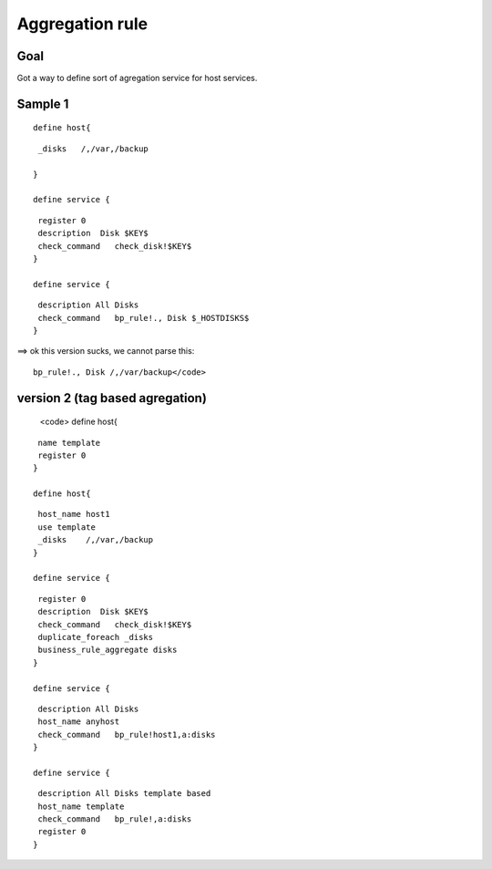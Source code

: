.. _rule_agregation:

================
Aggregation rule
================


Goal 
*****

Got a way to define sort of agregation service for host services.





Sample 1 
*********


  
::

  
  define host{
  
  
::

   _disks   /,/var,/backup
  
  }
  
  define service {
  
::

   register 0
   description  Disk $KEY$
   check_command   check_disk!$KEY$
  }
  
  define service {
  
::

   description All Disks
   check_command   bp_rule!., Disk $_HOSTDISKS$
  }


==> ok this version sucks, we cannot parse this:
  
::

  bp_rule!., Disk /,/var/backup</code>
  


version 2 (tag based agregation) 
*********************************

  
  <code>
  define host{
  
::

   name template
   register 0
  }
  
  define host{
  
::

   host_name host1
   use template
   _disks    /,/var,/backup
  }
  
  define service {
  
::

   register 0
   description  Disk $KEY$
   check_command   check_disk!$KEY$
   duplicate_foreach _disks
   business_rule_aggregate disks
  }
  
  define service {
  
::

   description All Disks
   host_name anyhost
   check_command   bp_rule!host1,a:disks
  }
  
  define service {
  
::

   description All Disks template based
   host_name template
   check_command   bp_rule!,a:disks
   register 0
  }

